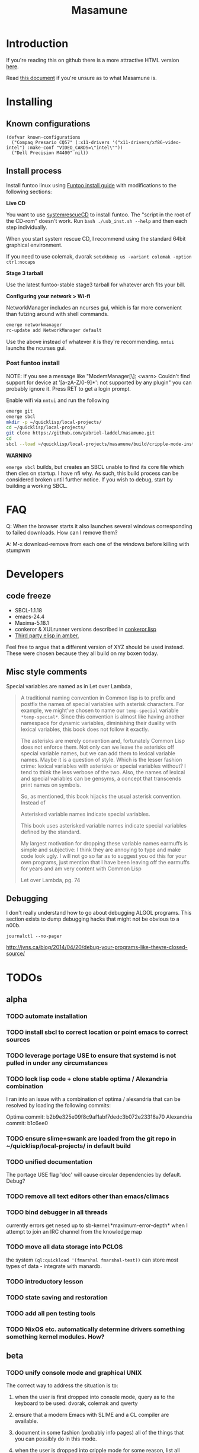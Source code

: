 #+TITLE: Masamune
#+STARTUP: overview
#+HTML_HEAD_EXTRA: <link rel="stylesheet" type="text/css" href="finishing-touches.css"/>

* Introduction

If you're reading this on github there is a more attractive HTML version [[http://gabriel-laddel.github.io/system.html][here]].

Read [[./arsttep.html][this document]] if you're unsure as to what Masamune is.

* Installing

** Known configurations

#+BEGIN_SRC common-lisp
(defvar known-configurations
  ("Compaq Presario CQ57" (:x11-drivers '("x11-drivers/xf86-video-intel") :make-conf "VIDEO_CARDS=\"intel\""))
  ("Dell Precision M4400" nil))
#+END_SRC

** Install process 

Install funtoo linux using [[http://www.funtoo.org/Funtoo_Linux_Installation ][Funtoo install guide]] with modifications to the following sections:

*Live CD*

You want to use [[http://www.sysresccd.org/Sysresccd-manual-en_How_to_install_SystemRescueCd_on_an_USB-stick][systemrescueCD]] to install funtoo. The "script in the root of the CD-rom" doesn't work. Run =bash ./usb_inst.sh --help= and then each step individually.

When you start system rescue CD, I recommend using the standard 64bit graphical environment.

If you need to use colemak, dvorak =setxkbmap us -variant colemak -option ctrl:nocaps=

*Stage 3 tarball*

Use the latest funtoo-stable stage3 tarball for whatever arch fits your bill.

*Configuring your network > Wi-fi*

NetworkManager includes an ncurses gui, which is far more convenient than futzing around with shell commands.

#+BEGIN_SRC bash
emerge networkmanager
rc-update add NetworkManager default
#+END_SRC

Use the above instead of whatever it is they're recommending. =nmtui= launchs the ncurses gui.

*** Post funtoo install

NOTE: If you see a message like "ModemManager[\\d]: <warn> Couldn't find support for device at '[a-zA-Z/0-9]*': not supported by any plugin" you can probably ignore it. Press RET to get a login prompt.

Enable wifi via =nmtui= and run the following

#+BEGIN_SRC bash
emerge git
emerge sbcl
mkdir -p ~/quicklisp/local-projects/
cd ~/quicklisp/local-projects/ 
git clone https://github.com/gabriel-laddel/masamune.git
cd
sbcl --load ~/quicklisp/local-projects/masamune/build/cripple-mode-install.lisp
#+END_SRC

*WARNING*

=emerge sbcl= builds, but creates an SBCL unable to find its core file which then dies on startup. I have nfi why. As such, this build process can be considered broken until further notice. If you wish to debug, start by building a working SBCL.

* FAQ

Q: When the browser starts it also launches several windows corresponding to failed downloads. How can I remove them?

A: M-x download-remove from each one of the windows before killing with stumpwm

* Developers
** code freeze

- SBCL-1.1.18
- emacs-24.4
- Maxima-5.18.1
- conkeror & XULrunner versions described in [[./browser/conkeror.lisp][conkeror.lisp]]
- [[./third-party-elisp/][Third party elisp in amber.]]

Feel free to argue that a different version of XYZ should be used instead. These were chosen because they all build on my boxen today.

** Misc style comments

Special variables are named as in Let over Lambda, 

#+BEGIN_QUOTE
A traditional naming convention in Common lisp is to prefix and postfix the names of special variables with asterisk characters. For example, we might've chosen to name our =temp-special= variable =*temp-special*=. Since this convention is almost like having another namespace for dynamic variables, diminishing their duality with lexical variables, this book does not follow it exactly.

The asterisks are merely convention and, fortunately Common Lisp does not enforce them. Not only can we leave the asterisks off special variable names, but we can add them to lexical variable names. Maybe it is a question of style. Which is the lesser fashion crime: lexical variables with asterisks or special variables without? I tend to think the less verbose of the two. Also, the names of lexical and special variables can be gensyms, a concept that transcends print names on symbols.

So, as mentioned, this book hijacks the usual asterisk convention. Instead of

Asterisked variable names indicate special variables.

This book uses asterisked variable names indicate special variables defined by the standard.

My largest motivation for dropping these variable names earmuffs is simple and subjective: I think they are annoying to type and make code look ugly. I will not go so far as to suggest you od this for your own programs, just mention that I have been leaving off the earmuffs for years and am very content with Common Lisp

Let over Lambda, pg. 74
#+END_QUOTE

** Debugging

I don't really understand how to go about debugging ALGOL programs. This section exists to dump debugging hacks that might not be obvious to a n00b.

=journalctl --no-pager=

http://jvns.ca/blog/2014/04/20/debug-your-programs-like-theyre-closed-source/

* TODOs
** alpha
*** TODO automate installation
*** TODO install sbcl to correct location or point emacs to correct sources
*** TODO leverage portage USE to ensure that systemd is not pulled in under any circumstances
*** TODO lock lisp code + clone stable optima / Alexandria combination

I ran into an issue with a combination of optima / alexandria that can be resolved by loading the following commits:

Optima commit: b2b9e325e09f8c9af1abf7dedc3b072e23318a70 
Alexandria commit: b1c6ee0
   
*** TODO ensure slime+swank are loaded from the git repo in ~/quicklisp/local-projects/ in default build
*** TODO unified documentation

The portage USE flag 'doc' will cause circular dependencies by default. Debug?

*** TODO remove all text editors other than emacs/climacs
*** TODO bind debugger in all threads

currently errors get nesed up to sb-kernel:*maximum-error-depth* when I attempt to join an IRC channel from the knowledge map

*** TODO move all data storage into PCLOS

the system =(ql:quickload '(fmarshal fmarshal-test))= can store most types of data - integrate with manardb.

*** TODO introductory lesson
*** TODO state saving and restoration
*** TODO add all pen testing tools
*** TODO NixOS etc. automatically determine drivers something something kernel modules. How?
** beta
*** TODO unify console mode and graphical UNIX

The correct way to address the situation is to:

0. when the user is first dropped into console mode, query as to the keyboard to be used: dvorak, colemak and qwerty

1. ensure that a modern Emacs with SLIME and a CL compiler are available.

2. document in some fashion (probably info pages) all of the things that you can possibly do in this mode.

3. when the user is dropped into cripple mode for some reason, list all possible commands and promt them to assign them to keys and show them where the documentation describing cripple mode is while within emacs.

#+BEGIN_SRC elisp

(defun cripple-mode-console-colemak ()
  "XXX probably only works on my machine"
  (interactive)
  (save-window-excursion 
    (find-file "/tmp/caps-to-control.map")
    (with-current-buffer "caps-to-control.map"
      (erase-buffer)
      (insert 
       "keycode 58 = Control\n"
       "alt_is_meta\n"
       (shell-command-to-string "dumpkeys | head -1"))
       (save-buffer)))
  (shell-command-to-string "loadkeys /usr/share/keymaps/i386/colemak/en-latin9.map.gz")
  (shell-command-to-string "loadkeys /tmp/caps-to-control.map"))

#+END_SRC

*** TODO review common lisp style guides and codify
*** TODO unified kill ring
*** TODO 'unwind' maxima and move to asdf + quicklisp 
*** TODO improve plotting facilities
*** TODO commission sexp printer, reader for haskell's Language.C.AST
*** TODO translate dependency plotting to CL

http://code.google.com/p/yjl/source/browse/Miscellaneous/PDepGraph.py
http://yjl.googlecode.com/hg/Miscellaneous/PDepGraph.py

*** TODO advice system

- translate advice.el
- http://www.lispworks.com/documentation/lw445/LWRM/html/lwref-268.htm
- http://www.cs.cmu.edu/afs/cs/project/clisp/hackers/phg/clim/src/utils/clos-patches.lisp

** gamma
*** TODO pdf OCR

All the citations must be clickable, and when you click on them, they open up the linked paper, or tell you where it is located (i.e. behind a paywall). I don't want plaintext output, but rather a better format with thef exact same formatting as the original pdf that allows me to click, drag-and-drop and add new content. The authors etc should all be programmatically accessible "new content" should be anything I wish - 3D etc. all the data used to perform the computations should have a "warning - unlinked <location of data, who is responsible for it>" unless a human resolved it to the correct source and bundled it along with the paper

The docview program for Emacs converts .pdfs into .png files for viewing. Use this in 'batch mode' to prep for OCR

*** TODO cleanup CL ecosystem 

I reviewed the output of =(ql:system-apropos "")= and thought that these looked interesting. The idea is to make sure that they're all up-to-date (have maintainers, documentation), pass their tests have a website etc. and make as much of this as possible programmatically accessible. Also, don't reimplement functionality that probably already exists.

asdf-defdoc asdf-dependency-grovel asdf-driver asdf-encodings
asdf-encodings-test asdf-finalizers asdf-finalizers-test asdf-finalizers-test/1
asdf-linguist asdf-linguist-test asdf-nst asdf-package-system
asdf-project-helper asdf-system-connections asdf-utils autoproject
autoproject.crud autoproject.pkg autoproject.util cl-heredoc cl-heredoc-test
cl-hooks cl-hooks-test cl-log cl-log-test cl-ltsv cl-ltsv-test cl-moneris
cl-moneris-test cl-mpi cl-mpi-test cl-murmurhash cl-mustache cl-mustache-test
cl-num-utils cl-num-utils-tests cl-olefs cl-oneliner cl-op cl-openal
cl-openal-examples cl-openstack cl-pass cl-pass-test cl-paths cl-paths-ttf
cl-plumbing cl-plumbing-test cl-primality cl-primality-test cl-prime-maker
cl-qprint cl-qrencode cl-qrencode-test cl-slice cl-slice-tests cl-splicing-macro
cl-stopwatch cl-string-complete cl-string-match cl-string-match-test cl-syslog
cl-syslog-tests cl-template cl-template-tests cl-tidy cl-timing cl-utilities
cl-voxelize cl-voxelize-examples cl-voxelize-test clache clache-test clem
clem-benchmark clem-test cleric cleric-test cletris cletris-network cletris-test
cli-parser clos-diff clos-fixtures clos-fixtures-test clos-utils closer-mop clot
cls clss collectors collectors-test com.informatimago.common-lisp.graphviz
com.informatimago.linc command-line-arguments conditional-commands conium consix
contextl crypt crypto-shortcuts curry-compose-reader-macros dissect
documentation-template docutils double-metaphone enchant enchant-autoload
enumerations equals fare-memoization fare-memoization/test fare-utils femlisp
femlisp-basic femlisp-matlisp ffa fft file-utils fitting flac folio folio.as
folio.boxes folio.collections folio.functions fprog fs-watcher functional-utils
funds funds-examples generic-math geo gettext gettext-example gettext-tests
glu-tessellate glyphs glyphs-test group-by group-by-test gzip-stream histogram
hompack hompack-test-mainf hompack-test-mainp hompack-test-mains hu.dwim.asdf
hu.dwim.common hu.dwim.util hyperobject hyperobject-tests iconv idna ie3fp image
incf-cl incf-cl-test inner-conditional inner-conditional-test inotify int-char
integral integral-test intercom intercom-examples introspect-environment
introspect-environment-test ip-interfaces irc-logger ixf jwacs jwacs-tests
kanren-trs kanren-trs-test kl-verify km kmrcl kmrcl-tests l-math lambda-fiddle
lambda-reader lambda-reader-8bit lambdalite langutils lass lassie let-over-lambda let-plus
let-plus-tests levenshtein lhstats lift lift-and-metatilities lift-documentation
lift-test lil lil/test linedit lisa lisp-executable lisp-executable-example
lisp-executable-tests lisp-interface-library lisp-invocation lisp-matrix lisphys
list-of list-utils listoflist lml lml-tests lml2 lml2-tests log4cl
log4cl-examples log4cl-test log4slime logv lol-re lol-re-tests lorentz lowlight
lowlight.doc lowlight.old lowlight.tests lquery lquery-test lracer ltk ltk-mw
ltk-remote lw-compat m2cl m2cl-examples m2cl-test mach-par macro-level
macro-utils macroexpand-dammit madeira-port madeira-port-tests makeres
makeres-graphviz makeres-macro marching-cubes marching-cubes-example
marching-cubes-test math-high math-high-tests md5 mel-base memoization memoize
meta meta-sexp metabang-bind metabang-bind-test metacopy metacopy-test
metacopy-test-with-contextl metacopy-with-contextl metafs metatilities
metatilities-base metatilities-test method-combination-utilities
method-combination-utilities.tests method-versions mexpr mexpr-tests mgl
micmac-test midi mgl-visuals mini-cas mk-string-metrics modf modf-fset modf-test
modlisp modularize modularize-hooks montezuma montezuma-indexfiles
montezuma-tests more-conditions more-conditions-test mpc mw-equiv myway
myway-test nekthuth network-streaming neutral new-op nibbles nibbles-tests
ningle ningle-test npg nst nst-manual-tests nst-meta-tests nst-mop-utils
nst-selftest-utils nst-simple-tests nst-test ntuple-table nxt oct odd-streams
odd-streams-test odesk ods4cl open-vrp open-vrp-lib org-davep-dict
org-davep-dictrepl os-interface osc osicat osicat-tests pack package-renaming
package-renaming-test package-utils packet par-eval parameterized-function
paren-files paren-util parenscript parenscript-classic parenscript.test
parse-declarations-1.0 parse-float parse-float-tests pathname-utils patron pcall
pcall-queue pcall-tests pcl-unit-test percent-encoding percent-encoding-test
perfpiece periodic-table periods petit.package-utils petit.string-utils
petit.string-utils-test pettomato-deque pettomato-deque-tests
pettomato-indexed-priority-queue pettomato-indexed-priority-queue-tests pg
pgloader ph-maths pileup pileup-tests pipes piping place-modifiers place-utils
plain-odbc plain-odbc-with-libs planks plokami pod-utils positional-lambda postoffice
prepl pretty-function printv priority-queue projectured protobuf prove
prove-asdf psgraph ptester puri purl qbook qlot qlot-install qlot-test qmynd
qmynd-test qtools quantity query-fs queue queues queues.priority-cqueue
queues.priority-queue queues.simple-cqueue queues.simple-queue
quicklisp-slime-helper quickproject quicksearch quickutil quickutil-client
quickutil-client-management quickutil-server quickutil-utilities
quickutil-utilities-test quid-pro-quo quid-pro-quo-tests quine-mccluskey racer
random random-access-lists ratify reader-interception reader-interception-test
rectangle-packing recur red-black repair repl-utilities rlc robot rock romreader
rpc4cl rpc4cl-test rpm rss rt rutils rutilsx s-base64 s-dot sanitize
sanitize-test sb-cga sb-fastcgi sb-vector-io scribble scribble-test scriptl
scriptl-examples scriptl-util secret-values secure-random selenium serapeum
serialization series series-tests shadchen sheeple sheeple-tests shelly
shelly-test shuffletron softdrink simple-currency skippy software-evolution
software-evolution-command-line software-evolution-test
software-evolution-utility south spartns spartns-test spatial-trees
spatial-trees.nns spatial-trees.nns.test spatial-trees.test spellcheck sphinx
spinneret standard-cl statistics stem stmx stmx.test string-utils stringprep
stringprep-test stump-touchy-mode-line submarine surf swap-bytes swap-bytes/test
synonyms tagger talcl talcl-examples talcl-speed-tests talcl-test tcod
teepeedee2 teepeedee2-test template temporary-file tensor test-harness
text-query thnappy thopter time-interval tinaa tinaa-and-cl-markdown tinaa-test
toms419 toms419-test toms717 toms717-tests toot torta towers track-best
track-best-tests trees trivial-arguments trivial-backtrace
trivial-backtrace-test trivial-benchmark trivial-bit-streams trivial-channels
trivial-download trivial-dump-core trivial-extract trivial-extract-test
trivial-features trivial-features-tests trivial-garbage trivial-garbage-tests
trivial-gray-streams trivial-gray-streams-test trivial-http trivial-http-test
trivial-indent trivial-irc trivial-irc-echobot trivial-lazy trivial-ldap
trivial-mimes trivial-octet-streams trivial-raw-io trivial-shell
trivial-shell-test trivial-signal trivial-tco trivial-tco-test trivial-thumbnail
trivial-timeout trivial-timers trivial-types trivial-utf-8 trivial-utf-8-tests
tutorial-example twfy ucw ucw-core ucw-core.test ucw.examples ucw.httpd
ucw.iolib ucw.manual-examples ucw.mod-lisp uiop umlisp umlisp-tests unifgram
unit-formulas utilities.print-items utilities.print-items-test
utilities.print-tree verbose vom wilbur wire-world woo wookie wu-decimal
wu-sugar wuwei wuwei-examples xarray xarray-test xecto xembed xfactory
xfactory-test xhtmlambda xhtmlgen xhtmlgen-test xkeyboard xkeyboard-test xsubseq
xsubseq-test zip zlib zsort cl-devil cl-ilu cl-ilut

*** TODO cut all dependencies on portage / funtoo
**** TODO usb stick install for all platforms + trivial build from any machine running masamune
**** TODO unify compression format
    
Portage uses several compression format. Identify a /single/ compression format that will work for all code packages & documentation and use that instead.

*** TODO lispy audio

#+BEGIN_SRC
# for emacspeaks

flite -voice kal16 -t testing
#+END_SRC

review the following codebases

- pocket sphinx
- sphinx2
- sphinx3
- sphinxbase
- cl-pulseaudio

*** TODO common lisp only editor

see https://github.com/capitaomorte/sly for a rethinking of SLIME+SWANK. In the
new Lisp editor there are a few things that are needed out of the box we don't
have today in anything else.  persistant, cl-ppcre searchable rings, slime eval,
eval in frame etc. that (possibly) specializes on the place in the 'global-tree'
of such things.

- when I change the name of a function or its arglist, register a pending request to update all of the calls to the function.

- keep track of all undefined functions etc. within the program even after an individual sexpr is compiled

- keep track of "" matching within and nested strings?

- with-open-file autocompletion (ie, just give me a stream name and complete symbols - can other forms use type inference to determine intermediate symbol names? I generally don't care much what they're called)

- full english / todo editing integrated into the comments

- index all codebases loaded into the lisp image for commands like `who-calls'

- detect invalid lambda-lists

- testing out of the box + stats on what is untested & tested

- apropos (cl-ppcre regex)

- smart updates of packages and .asd files according to your exports at the repl

- better autodocs

- autocompletion everywhere that works across packages (ie, pathnames, names should complete in both repl and buffers)

- structure editing /only/

- multiple repls

- repl into other boxes out of the box

- better inspector - if I've a image / video / audio on one of my objects I should be able to see it

- renaming files should update the .asd and also take care of any documentation references.

- smart renaming mechanisms, smart argument list changes- notify me what else needs to be updated when I update a function -- this should carry through to the documentation of the codebase

- 'flavors' of asdf-compiling a system, that is, "fast" "debuggable"

**** TODO removing Emacs

Emacs is currently kept around to perform the following tasks

- reading info files

- reading pdfs
    
- Magit
 
At some point in time someone sane will get fed up with git and write a CL-aware alternative, but until then we're stuck with Magit. Or we could just ditch git which performs a /very/ basic task and is a massive pos.

*** TODO removing X

relevent codebases,

https://github.com/pyb/zen
http://www.cliki.net/CLX-CURSOR
http://www.cliki.net/CLX-TRUETYPE
http://xcb.freedesktop.org/XmlXcb/
[[http://www.cliki.net/Acclaim][drawings directly on the screen using CLX]]
http://www.cliki.net/CL-VECTORS
[[http://users.actrix.co.nz/mycroft/event.lisp][CLX events]]
[[http://common-lisp.net/project/cmucl/doc/clx/][CLX manual]]
[[http://www.cawtech.demon.co.uk/clx/simple/examples.html][tutorial of using CLX]]
[[https://github.com/filonenko-mikhail/clx-xkeyboard][If we could get rid of the X keyboard system entirely that would be great.]]

*** TODO adopt all good ideas from related technologies
**** ankisrs.net
***** pros
***** cons
**** Knewton
***** pros
***** cons

Their product is currently not (and will never be?) open to the public. Thus it has no future.

**** Khan Academy
***** pros   
***** cons

- there is far too much going on visually.

- I'm not entirely sold on the idea of hints - generally speaking, you either
  understand something, or not. It's not as if seeing a 'hint' (part of the
  solution) is going to jump start your brain into understanding. If I don't
  understand show exactly how the solution was derived and call it "show
  solution". Renaming it to 'hint' is dishonest.

- It's rather irritating that I can't sign up for a course / lesson / path and resume where I left off.
     
- Not personalized enough - when it knows the language I use and other such settings.
     
- resource intensive - slow, causes chrome to crash
     
- The concepts they teach are all relatively sophomoric. 
     
- doesn't allow for mastery, as in, it's a technology that punishes experts.
     
- there isn't a clear flow when practicing skills
     
- Overload of points and notifications / badges, and it's not clear what they represent, or what their value is.
     
- the community page is far too cluttered
     
- on the 'mission' page there is far too much going on. You really only need one progress bar.
     
- Logos suck
     
- There isn't a GO button, or any clear way to quickly set off from what you were last learning.
     
- Okay, yes, the UI is friendly, but it's also insulting to my intelligence. Where are my options, settings etc?
     
- HTML5 back button doesn't work like you would expect
     
- slow
     
- Problems should fit on the screen

- I can scroll down when I'm in the middle of solving problems. Irritating, especially since there isn't anything there.
	  
- If I get something correct, automatically move me onto the next problem
     
- When I get to the end of a task and see the task dashboard, there isn't a 'continue' button. This breaks my flow.
     
- the graphs / dashboard visualizations don't fit together to form a coherent whole. How much have I learned of the subject, course, mission? I've nfi. What is the purpose of the metrics you're showing me?

- I want an introduction to the concepts used to structure information within their program, but nothing is available. I know what a coach is irl, but no idea what it means on your system.

- it's not clear where to get started if I want to learn something new or spend my time browsing around - probably b/c the concepts are not clearly defined.
      
**** clever
***** pros
***** cons
**** EdX
***** pros
***** cons
**** Coursera
***** pros
***** cons
**** brilliant.org
***** pros
***** cons
**** quizlet
***** pros
***** cons

- slow


